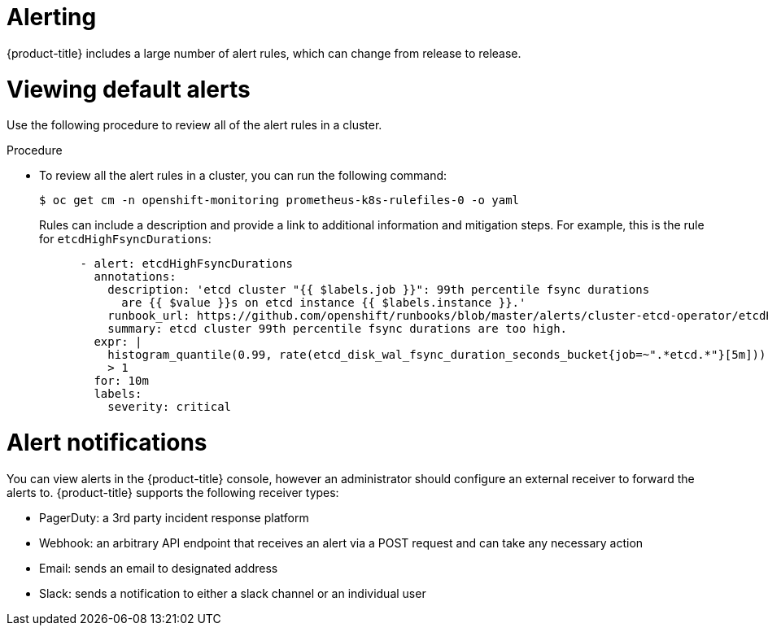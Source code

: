 // Module included in the following assemblies:
//
// * edge_computing/day_2_core_cnf_clusters/observability/telco-observability.adoc

:_mod-docs-content-type: PROCEDURE
[id="telco-observability-alerting_{context}"]

= Alerting

{product-title} includes a large number of alert rules, which can change from release to release. 

[id="viewing-default-alerts"]
= Viewing default alerts

Use the following procedure to review all of the alert rules in a cluster.

.Procedure

* To review all the alert rules in a cluster, you can run the following command:
[source,terminal]
+
----
$ oc get cm -n openshift-monitoring prometheus-k8s-rulefiles-0 -o yaml
----
+
Rules can include a description and provide a link to additional information and mitigation steps. 
For example, this is the rule for `etcdHighFsyncDurations`:
+
[source,terminal]
----
      - alert: etcdHighFsyncDurations
        annotations:
          description: 'etcd cluster "{{ $labels.job }}": 99th percentile fsync durations
            are {{ $value }}s on etcd instance {{ $labels.instance }}.'
          runbook_url: https://github.com/openshift/runbooks/blob/master/alerts/cluster-etcd-operator/etcdHighFsyncDurations.md
          summary: etcd cluster 99th percentile fsync durations are too high.
        expr: |
          histogram_quantile(0.99, rate(etcd_disk_wal_fsync_duration_seconds_bucket{job=~".*etcd.*"}[5m]))
          > 1
        for: 10m
        labels:
          severity: critical
----

[id="alert-notifications"]
= Alert notifications  
You can view alerts in the {product-title} console, however an administrator should configure an external receiver to forward the alerts to. 
{product-title} supports the following receiver types:

* PagerDuty: a 3rd party incident response platform
* Webhook: an arbitrary API endpoint that receives an alert via a POST request and can take any necessary action
* Email: sends an email to designated address
* Slack: sends a notification to either a slack channel or an individual user